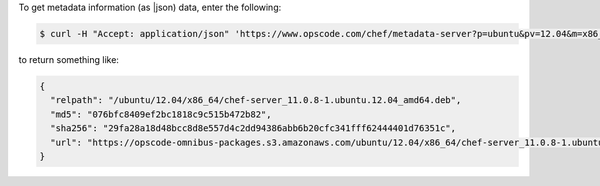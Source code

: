 .. This is an included how-to. 

To get metadata information (as |json) data, enter the following:

.. code-block:: bash

   $ curl -H "Accept: application/json" 'https://www.opscode.com/chef/metadata-server?p=ubuntu&pv=12.04&m=x86_64'

to return something like:

.. code-block:: javascript

   {
     "relpath": "/ubuntu/12.04/x86_64/chef-server_11.0.8-1.ubuntu.12.04_amd64.deb",
     "md5": "076bfc8409ef2bc1818c9c515b472b82",
     "sha256": "29fa28a18d48bcc8d8e557d4c2dd94386abb6b20cfc341fff62444401d76351c",
     "url": "https://opscode-omnibus-packages.s3.amazonaws.com/ubuntu/12.04/x86_64/chef-server_11.0.8-1.ubuntu.12.04_amd64.deb"
   }
